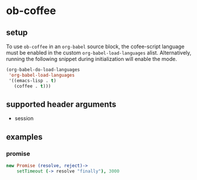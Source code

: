 * ob-coffee

** setup

To use =ob-coffee= in an =org-babel= source block, the cofee-script language
must be enabled in the custom =org-babel-load-languages=
alist. Alternatively, running the following snippet during
initialization will enable the mode.

#+BEGIN_SRC emacs-lisp
(org-babel-do-load-languages
 'org-babel-load-languages
 '((emacs-lisp . t)
   (coffee . t)))
#+END_SRC

** supported header arguments

- session

** examples
   
*** promise

#+BEGIN_SRC coffee :session async
new Promise (resolve, reject)->
    setTimeout (-> resolve "finally"), 3000
#+END_SRC

#+RESULTS:
: Promise:
: finally

